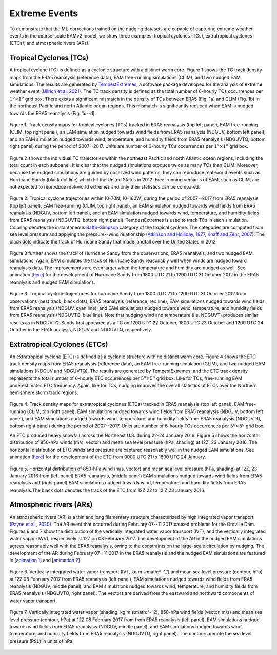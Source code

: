 
Extreme Events
==============

To demonstrate that the ML-corrections trained on the nudging datasets are capable of capturing extreme weather events in the coarse-scale EAMv2 model, we show three examples: tropical cyclones (TCs), extratropical cyclones (ETCs), and atmospheric rivers (ARs).



Tropical Cyclones (TCs)
-----------------------
A tropical cyclone (TC) is defined as a cyclonic structure with a distinct warm core. Figure 1 shows the TC track density maps from the ERA5 reanalysis (reference data), EAM free-running simulations (CLIM), and two nudged EAM simulations. The results are generated by `TempestExtremes <https://climate.ucdavis.edu/tempestextremes.php>`_, a software package developed for the analysis of extreme weather event (`Ullrich et al. 2021 <https://gmd.copernicus.org/articles/14/5023/2021/>`_). The TC track density is defined as the total number of 6-hourly TCs occurrences per :math:`1^{o} \times 1^{o}` grid box. There exists a significant mismatch in the density of TCs between ERA5 (Fig. 1a) and CLIM (Fig. 1b) in the northeast Pacific and north Atlantic ocean regions. This mismatch is significantly reduced when EAM is nudged towards the ERA5 reanalysis (Fig. 1c--d).

.. figure:: Data_figs/Track_density.png
  :width: 900
  :align: center
  :alt: Alternative text

  Figure 1. Track density maps for tropical cyclones (TCs) tracked in ERA5 reanalysis (top left panel), EAM free-running (CLIM, top right panel), an EAM simulation nudged towards wind fields from ERA5 reanalysis (NDGUV, bottom left panel), and an EAM simulation nudged towards wind, temperature, and humidity fields from ERA5 reanalysis (NDGUVTQ, bottom right panel) during the period of 2007--2017. Units are number of 6-hourly TCs occurrences per :math:`1^{o} \times 1^{o}` grid box.


Figure 2 shows the individual TC trajectories within the northeast Pacific and north Atlantic ocean regions, including the total count in each subpanel. It is clear that the nudged simulations produce twice as many TCs than CLIM. Moreover, because the nudged simulations are guided by observed wind patterns, they can reproduce real-world events such as Hurricane Sandy (black dot line) which hit the United States in 2012.  Free-running versions of EAM, such as CLIM, are not expected to reproduce real-world extremes and only their statistics can be compared. 

.. figure:: Data_figs/Trop_cyc.png
  :width: 900
  :align: center
  :alt: Alternative text

  Figure 2. Tropical cyclone trajectories within [0-70N, 10-160W] during the period of 2007--2017 from ERA5 reanalysis (top left panel), EAM free-running (CLIM, top right panel), an EAM simulation nudged towards wind fields from ERA5 reanalysis (NDGUV, bottom left panel), and an EAM simulation nudged towards wind, temperature, and humidity fields from ERA5 reanalysis (NDGUVTQ, bottom right panel). TempestExtremes is used to track TCs in each simulation. Coloring denotes the instantaneous `Saffir–Simpson <https://www.nhc.noaa.gov/aboutsshws.php>`_ category of the tropical cyclone. The categories are computed from sea level pressure and applying the pressure--wind relationship (`Atkinson and Holliday, 1977 <https://journals.ametsoc.org/view/journals/mwre/105/4/1520-0493_1977_105_0421_tcmslp_2_0_co_2.xml>`_, `Knaff and Zehr, 2007 <https://journals.ametsoc.org/view/journals/wefo/22/1/waf965_1.xml>`_). The black dots indicate the track of Hurricane Sandy that made landfall over the United States in 2012.


Figure 3 further shows the track of Hurricane Sandy from the observations, ERA5 reanalysis, and two nudged EAM simulations. Again, EAM simulates the track of Hurricane Sandy reasonably well when winds are nudged toward reanalysis data. The improvements are even larger when the temperature and humidity are nudged as well.  See animation [`here <https://portal.nersc.gov/cfs/e3sm/zhan391/darpa_temporary_data_share/post_processing/storm/TempestExtremes/figure/TCS/sandy/animate_sandy.gif>`_] for the development of Hurricane Sandy from 1800 UTC 21 to 1200 UTC 31 October 2012 in the ERA5 reanalysis and nudged EAM simulations. 

  
.. figure:: Data_figs/sandy.png
  :width: 800
  :align: center
  :alt: Alternative text

  Figure 3. Tropical cyclone trajectories for hurricane Sandy from 1800 UTC 21 to 1200 UTC 31 October 2012 from observations (best track, black dots), ERA5 reanalysis (reference, red line), EAM simulations nudged towards wind fields from ERA5 reanalysis (NDGUV, cyan line), and EAM simulations nudged towards wind, temperature, and humidity fields from ERA5 reanalysis (NDGUVTQ, blue line). Note that nudging wind and temperature (i.e. NDGUVT) produces similar results as in NDGUVTQ.  Sandy first appeared as a TC on 1200 UTC 22 October, 1800 UTC 23 October and 1200 UTC 24 October in the ERA5 analysis, NDGUV and NDGUVTQ, respectively. 





Extratropical Cyclones (ETCs)
-----------------------------

An extratropical cyclone (ETC) is defined as a cyclonic structure with no distinct warm core. Figure 4 shows the ETC track density maps from ERA5 reanalysis (reference data), an EAM free-running simulation (CLIM), and two nudged EAM simulations (NDGUV and NDGUVTQ). The results are generated by TempestExtremes, and the ETC track density represents the total number of 6-hourly ETC occurrences per :math:`5^{o} \times 5^{o}` grid box. Like for TCs, free-running EAM underestimates ETC frequency. Again, like for TCs, nudging improves the overall statistics of ETCs over the Northern hemisphere storm track regions. 


.. figure:: Data_figs/Track_density_2.png
  :width: 800
  :align: center
  :alt: Alternative text

Figure 4. Track density maps for extratropical cyclones (ETCs) tracked in ERA5 reanalysis (top left panel), EAM free-running (CLIM, top right panel),  EAM simulations nudged towards wind fields from ERA5 reanalysis (NDGUV, bottom left panel), and EAM simulations nudged towards wind, temperature, and humidity fields from ERA5 reanalysis (NDGUVTQ, bottom right panel) during the period of 2007--2017. Units are number of 6-hourly TCs occurrences per :math:`5^{o} \times 5^{o}` grid box.

An ETC produced heavy snowfall across the Northeast U.S. during 22-24 January 2016.  Figure 5 shows the horizontal distribution of 850-hPa winds (m/s, vector) and mean sea level pressure (hPa, shading) at 12Z, 23 January 2016. The horizontal distribution of ETC winds and pressure are captured reasonably well in the nudged EAM simulations. See animation [`here <https://portal.nersc.gov/cfs/e3sm/zhan391/darpa_temporary_data_share/post_processing/storm/TempestExtremes/figure/ETCS/case/animate_etc_trk_2016.gif>`_] for the development of the ETC from 0000 UTC 21 to 1800 UTC 24 January.



.. figure:: Data_figs/Hoz_cal_1.png
  :width: 800
  :align: center
  :alt: Alternative text

  Figure 5. Horizontal distribution of 850-hPa wind (m/s, vector) and mean sea level pressure (hPa, shading) at 12Z, 23 January 2016 from (left panel) ERA5 reanalysis, (middle panel) EAM simulations nudged towards wind fields from ERA5 reanalysis and (right panel) EAM simulations nudged towards wind, temperature, and humidity fields from ERA5 reanalysis.The black dots denotes the track of the ETC from 12Z 22 to 12 Z 23 January 2016.


Atmospheric rivers (ARs)
------------------------

An atmospheric rivers (AR) is a thin and long filamentary structure characterized by high integrated vapor transport `(Payne et al., 2020) <https://www.nature.com/articles/s43017-020-0030-5>`_. The AR event that occurred during February 07--11 2017 caused problems for the Oroville Dam. Figures 6 and 7 show the distribution of the vertically integrated water vapor transport (IVT), and the vertically integrated water vapor (IWV), respectively at 12Z on 08 February 2017. The development of the AR in the nudged EAM simulations agrees reasonably well with the ERA5 reanalysis, owing to the constraints on the large-scale circulation by nudging. The development of the AR during February 07--11 2017 in the ERA5 reanalysis and the nudged EAM simulations are featured in [`animation 1 <https://portal.nersc.gov/cfs/e3sm/zhan391/darpa_temporary_data_share/post_processing/storm/TempestExtremes/figure/ARs/case/animate_ivt_201702.gif>`_] 
and  [`animation 2 <https://portal.nersc.gov/cfs/e3sm/zhan391/darpa_temporary_data_share/post_processing/storm/TempestExtremes/figure/ARs/case/animate_iwv_201702.gif>`_]


.. figure:: Data_figs/vert.png
  :width: 1000
  :align: center
  :alt: Alternative text


  Figure 6. Vertically integrated water vapor transport (IVT, kg m s:math:`^-^2`) and  mean sea level pressure (contour, hPa)  at 12Z 08 February 2017 from ERA5 reanalysis (left panel), EAM simulations nudged towards wind fields from ERA5 reanalysis (NDGUV, middle panel), and EAM simulations nudged towards wind, temperature, and humidity fields from ERA5 reanalysis (NDGUVTQ, right panel). The vectors are derived from the eastward and northward components of water vapor transport.


.. figure:: Data_figs/water.png
  :width: 1000
  :align: center
  :alt: Alternative text

  Figure 7. Vertically integrated water vapor (shading, kg m s:math:`^-^2`), 850-hPa wind fields (vector, m/s) and mean sea level pressure (contour, hPa) at 12Z 08 February 2017 from from ERA5 reanalysis (left panel), EAM simulations nudged towards wind fields from ERA5 reanalysis (NDGUV, middle panel), and EAM simulations nudged towards wind, temperature, and humidity fields from ERA5 reanalysis (NDGUVTQ, right panel). The contours denote the sea level pressure (PSL) in units of hPa.





